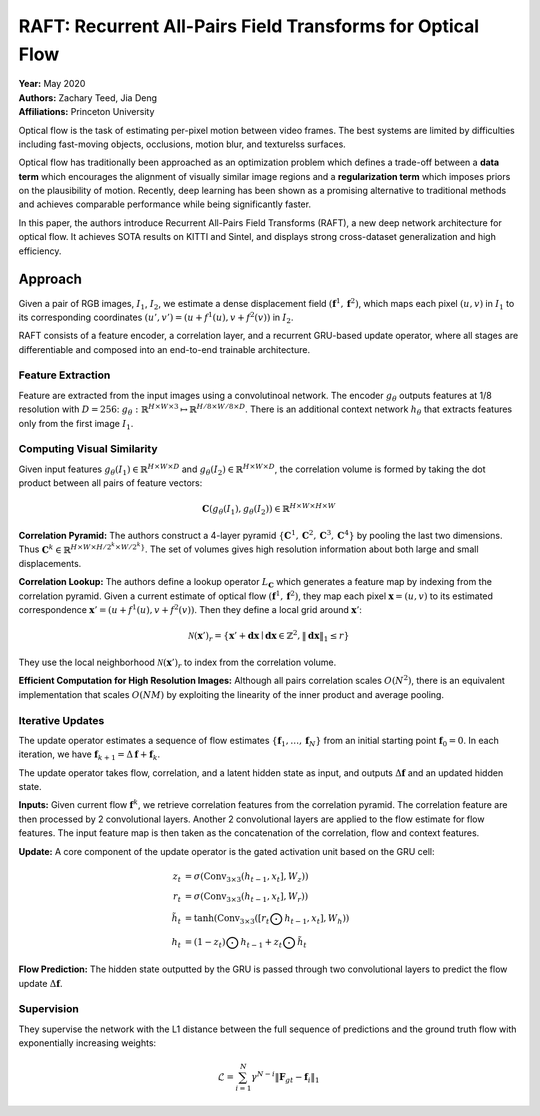 RAFT: Recurrent All-Pairs Field Transforms for Optical Flow
=====================================

| **Year:** May 2020
| **Authors:** Zachary Teed, Jia Deng
| **Affiliations:** Princeton University

Optical flow is the task of estimating per-pixel motion between video frames. The best systems are limited by difficulties including fast-moving objects, occlusions, motion blur, and texturelss surfaces.

Optical flow has traditionally been approached as an optimization problem which defines a trade-off between a **data term** which encourages the alignment of visually similar image regions and a **regularization term** which imposes priors on the plausibility of motion. Recently, deep learning has been shown as a promising alternative to traditional methods and achieves comparable performance while being significantly faster.

In this paper, the authors introduce Recurrent All-Pairs Field Transforms (RAFT), a new deep network architecture for optical flow. It achieves SOTA results on KITTI and Sintel, and displays strong cross-dataset generalization and high efficiency.

.. image:: figures/raft-1.png
   :width: 600pt

Approach
-------------------------------------

Given a pair of RGB images, :math:`I_1`, :math:`I_2`, we estimate a dense displacement field :math:`(\mathbf{f}^1, \mathbf{f}^2)`, which maps each pixel :math:`(u, v)` in :math:`I_1` to its corresponding coordinates :math:`(u', v') = (u + f^1(u), v + f^2(v))` in :math:`I_2`.

RAFT consists of a feature encoder, a correlation layer, and a recurrent GRU-based update operator, where all stages are differentiable and composed into an end-to-end trainable architecture.

Feature Extraction
^^^^^^^^^^^^^^^^^^^^^^^^^^^^^^^^^^^^^

Feature are extracted from the input images using a convolutinoal network. The encoder :math:`g_\theta` outputs features at 1/8 resolution with :math:`D = 256`: :math:`g_\theta: \mathbb{R}^{H \times W \times 3} \mapsto \mathbb{R}^{H/8 \times W/8 \times D}`. There is an additional context network :math:`h_\theta` that extracts features only from the first image :math:`I_1`.

Computing Visual Similarity
^^^^^^^^^^^^^^^^^^^^^^^^^^^^^^^^^^^^^

Given input features :math:`g_\theta(I_1) \in \mathbb{R}^{H \times W \times D}` and :math:`g_\theta(I_2) \in \mathbb{R}^{H \times W \times D}`, the correlation volume is formed by taking the dot product between all pairs of feature vectors:

.. math::

   \mathbf{C}(g_\theta(I_1), g_\theta(I_2)) \in \mathbb{R}^{H \times W \times H \times W}

**Correlation Pyramid:** The authors construct a 4-layer pyramid :math:`\{\mathbf{C}^1, \mathbf{C}^2, \mathbf{C}^3, \mathbf{C}^4\}` by pooling the last two dimensions. Thus :math:`\mathbf{C}^k \in \mathbb{R}^{H \times W \times H/2^k \times W/2^k\}`. The set of volumes gives high resolution information about both large and small displacements.

**Correlation Lookup:** The authors define a lookup operator :math:`L_\mathbf{C}` which generates a feature map by indexing from the correlation pyramid. Given a current estimate of optical flow :math:`(\mathbf{f}^1, \mathbf{f}^2)`, they map each pixel :math:`\mathbf{x} = (u, v)` to its estimated correspondence :math:`\mathbf{x}' = (u + f^1(u), v + f^2(v))`. Then they define a local grid around :math:`\mathbf{x}'`:

.. math::

   \mathcal{N}(\mathbf{x}')_r = \left\{ \mathbf{x}' + \mathbf{dx} \mid \mathbf{dx} \in \mathbb{Z}^2, \lVert \mathbf{dx} \rVert_1 \leq r \right\}

They use the local neighborhood :math:`\mathcal{N}(\mathbf{x}')_r` to index from the correlation volume.

**Efficient Computation for High Resolution Images:** Although all pairs correlation scales :math:`O(N^2)`, there is an equivalent implementation that scales :math:`O(NM)` by exploiting the linearity of the inner product and average pooling.

Iterative Updates
^^^^^^^^^^^^^^^^^^^^^^^^^^^^^^^^^^^^^

The update operator estimates a sequence of flow estimates :math:`\{\mathbf{f}_1, \dots, \mathbf{f}_N\}` from an initial starting point :math:`\mathbf{f}_0 = 0`. In each iteration, we have :math:`\mathbf{f}_{k+1} = \Delta \mathbf{f} + \mathbf{f}_k`.

The update operator takes flow, correlation, and a latent hidden state as input, and outputs :math:`\Delta \mathbf{f}` and an updated hidden state.

**Inputs:** Given current flow :math:`\mathbf{f}^k`, we retrieve correlation features from the correlation pyramid. The correlation feature are then processed by 2 convolutional layers. Another 2 convolutional layers are applied to the flow estimate for flow features. The input feature map is then taken as the concatenation of the correlation, flow and context features.

**Update:** A core component of the update operator is the gated activation unit based on the GRU cell:

.. math::

   z_t & = \sigma(\text{Conv}_{3 \times 3}(h_{t-1}, x_t], W_z)) \\
   r_t & = \sigma(\text{Conv}_{3 \times 3}(h_{t-1}, x_t], W_r)) \\
   \tilde{h}_t & = \text{tanh}(\text{Conv}_{3 \times 3}([r_t \bigodot h_{t-1}, x_t], W_h)) \\
   h_t & = (1 - z_t) \bigodot h_{t-1} + z_t \bigodot \tilde{h}_t

**Flow Prediction:** The hidden state outputted by the GRU is passed through two convolutional layers to predict the flow update :math:`\Delta \mathbf{f}`.

Supervision
^^^^^^^^^^^^^^^^^^^^^^^^^^^^^^^^^^^^^

They supervise the network with the L1 distance between the full sequence of predictions and the ground truth flow with exponentially increasing weights:

.. math::

   \mathcal{L} = \sum_{i=1}^N \gamma^{N - i} \lVert \mathbf{F}_{gt} - \mathbf{f}_i\rVert_1
